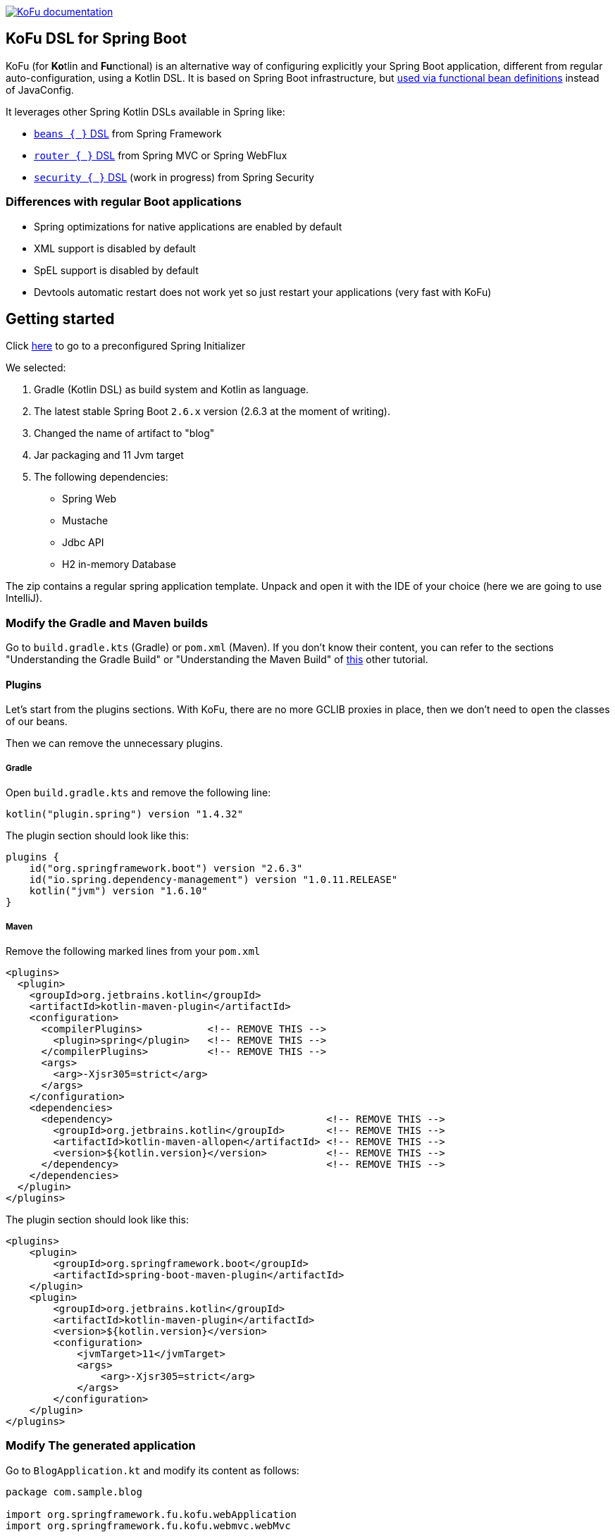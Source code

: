 :spring-fu-version: 0.5.0
:kofu-kdoc-url: http://repo.spring.io/milestone/org/springframework/fu/spring-fu-kofu/{spring-fu-version}/spring-fu-kofu-{spring-fu-version}-javadoc.jar!

image:https://img.shields.io/badge/KoFu%20documentation-blue.svg["KoFu documentation", link="{kofu-kdoc-url}/kofu/index.html"]

== KoFu DSL for Spring Boot

KoFu (for **Ko**tlin and **Fu**nctional) is an alternative way of configuring explicitly your Spring Boot application,
different from regular auto-configuration, using a Kotlin DSL. It is based on Spring Boot infrastructure, but
https://github.com/spring-projects/spring-fu/tree/main/autoconfigure-adapter[used via functional bean definitions]
instead of JavaConfig.

It leverages other Spring Kotlin DSLs available in Spring like:

* https://docs.spring.io/spring/docs/current/spring-framework-reference/languages.html#kotlin-bean-definition-dsl[`beans { }` DSL] from Spring Framework
* https://docs.spring.io/spring/docs/current/spring-framework-reference/languages.html#router-dsl[`router { }` DSL] from Spring MVC or Spring WebFlux
* https://github.com/spring-projects-experimental/spring-security-kotlin-dsl[`security { }` DSL] (work in progress) from Spring Security

=== Differences with regular Boot applications

- Spring optimizations for native applications are enabled by default
- XML support is disabled by default
- SpEL support is disabled by default
- Devtools automatic restart does not work yet so just restart your applications (very fast with KoFu)

== Getting started
Click https://start.spring.io/#!type=gradle-project&language=kotlin&platformVersion=2.6.3&packaging=jar&jvmVersion=11&groupId=com.example&artifactId=blog&name=blog&description=&packageName=com.example.blog&dependencies=web,mustache,jdbc,h2[here] to go to a preconfigured Spring Initializer

We selected:

1. Gradle (Kotlin DSL) as build system and Kotlin as language.
2. The latest stable Spring Boot `2.6.x` version (2.6.3 at the moment of writing).
3. Changed the name of artifact to "blog"
4. Jar packaging and 11 Jvm target
5. The following dependencies:
    * Spring Web
    * Mustache
    * Jdbc API
    * H2 in-memory Database

The zip contains a regular spring application template. Unpack and open it with the IDE of your choice (here we are going to use IntelliJ).

=== Modify the Gradle and Maven builds

Go to `build.gradle.kts` (Gradle) or `pom.xml` (Maven). If you don't know their content, you can refer to the sections "Understanding the Gradle Build" or "Understanding the Maven Build" of https://spring.io/guides/tutorials/spring-boot-kotlin/#understanding-generated-app[this] other tutorial.

==== Plugins

Let's start from the plugins sections. With KoFu, there are no more GCLIB proxies in place, then we don't need to `open` the classes of our beans.

Then we can remove the unnecessary plugins.

===== Gradle

Open  `build.gradle.kts` and remove the following line:

[source,kotlin]
----
kotlin("plugin.spring") version "1.4.32"
----

The plugin section should look like this:

[source,kotlin]
----
plugins {
    id("org.springframework.boot") version "2.6.3"
    id("io.spring.dependency-management") version "1.0.11.RELEASE"
    kotlin("jvm") version "1.6.10"
}
----

===== Maven

Remove the following marked lines from your `pom.xml`

[source,xml]
----
<plugins>
  <plugin>
    <groupId>org.jetbrains.kotlin</groupId>
    <artifactId>kotlin-maven-plugin</artifactId>
    <configuration>
      <compilerPlugins>           <!-- REMOVE THIS -->
        <plugin>spring</plugin>   <!-- REMOVE THIS -->
      </compilerPlugins>          <!-- REMOVE THIS -->
      <args>
        <arg>-Xjsr305=strict</arg>
      </args>
    </configuration>
    <dependencies>
      <dependency>                                    <!-- REMOVE THIS -->
        <groupId>org.jetbrains.kotlin</groupId>       <!-- REMOVE THIS -->
        <artifactId>kotlin-maven-allopen</artifactId> <!-- REMOVE THIS -->
        <version>${kotlin.version}</version>          <!-- REMOVE THIS -->
      </dependency>                                   <!-- REMOVE THIS -->
    </dependencies>
  </plugin>
</plugins>
----

The plugin section should look like this:


[source,xml]
----
<plugins>
    <plugin>
        <groupId>org.springframework.boot</groupId>
        <artifactId>spring-boot-maven-plugin</artifactId>
    </plugin>
    <plugin>
        <groupId>org.jetbrains.kotlin</groupId>
        <artifactId>kotlin-maven-plugin</artifactId>
        <version>${kotlin.version}</version>
        <configuration>
            <jvmTarget>11</jvmTarget>
            <args>
                <arg>-Xjsr305=strict</arg>
            </args>
        </configuration>
    </plugin>
</plugins>
----

=== Modify The generated application

Go to `BlogApplication.kt` and modify its content as follows:

[source,kotlin]
----
package com.sample.blog

import org.springframework.fu.kofu.webApplication
import org.springframework.fu.kofu.webmvc.webMvc

val app = webApplication {
    webMvc {
    }
}

fun main(args: Array<String>) {
    app.run(args)
}
----

If you are using gradle, modify the generated `build.gradle.kts` as following:

[source,kotlin]
----
import org.jetbrains.kotlin.gradle.tasks.KotlinCompile

plugins {
    id("org.springframework.boot") version "2.6.3"
    id("io.spring.dependency-management") version "1.0.11.RELEASE"
    kotlin("jvm") version "1.6.10"
}

group = "com.sample"
version = "0.0.1-SNAPSHOT"
java.sourceCompatibility = JavaVersion.VERSION_11
val kofuVersion = "0.5.0"

repositories {
    maven {
        url = uri("https://repo.spring.io/milestone")
    }
    mavenCentral()
}

dependencies {
    implementation("org.springframework.fu:spring-fu-kofu:$kofuVersion")
    implementation("org.springframework.boot:spring-boot-starter-jdbc")
    implementation("org.springframework.boot:spring-boot-starter-web")
    implementation("com.fasterxml.jackson.module:jackson-module-kotlin")
    implementation("org.jetbrains.kotlin:kotlin-reflect")
    implementation("org.jetbrains.kotlin:kotlin-stdlib-jdk8")
    runtimeOnly("com.h2database:h2")

    testImplementation("org.springframework.boot:spring-boot-starter-test")
}

tasks.withType<KotlinCompile> {
    kotlinOptions {
        freeCompilerArgs = listOf("-Xjsr305=strict")
        jvmTarget = "11"
    }
}

tasks.withType<Test> {
    useJUnitPlatform()
}
----

If you are using maven, modify instead the generated `pom.xml` as following:

[source,xml]
----
<?xml version="1.0" encoding="UTF-8"?>
<project xmlns="http://maven.apache.org/POM/4.0.0" xmlns:xsi="http://www.w3.org/2001/XMLSchema-instance"
	xsi:schemaLocation="http://maven.apache.org/POM/4.0.0 https://maven.apache.org/xsd/maven-4.0.0.xsd">
	<modelVersion>4.0.0</modelVersion>
	<parent>
		<groupId>org.springframework.boot</groupId>
		<artifactId>spring-boot-starter-parent</artifactId>
		<version>2.6.3</version>
		<relativePath/> <!-- lookup parent from repository -->
	</parent>
	<groupId>com.sample</groupId>
	<artifactId>kofu-tutorial</artifactId>
	<version>0.0.1-SNAPSHOT</version>
	<name>kofu-tutorial</name>
	<properties>
		<java.version>11</java.version>
		<kotlin.version>1.6.10</kotlin.version>
		<spring.version>2.6.3</spring.version>
		<jackson.version>2.13.1</jackson.version>
		<kofu.version>0.5.0</kofu.version>
	</properties>
	<repositories>
		<repository>
			<id>spring-milestone</id>
			<name>spring milestone</name>
			<url>https://repo.spring.io/milestone</url>
		</repository>
	</repositories>
	<dependencies>
		<dependency>
			<groupId>org.springframework.fu</groupId>
			<artifactId>spring-fu-kofu</artifactId>
			<version>${kofu.version}</version>
		</dependency>
		<dependency>
			<groupId>org.springframework.boot</groupId>
			<artifactId>spring-boot-starter-jdbc</artifactId>
		</dependency>
		<dependency>
			<groupId>org.springframework.boot</groupId>
			<artifactId>spring-boot-starter-mustache</artifactId>
		</dependency>
		<dependency>
			<groupId>org.springframework.boot</groupId>
			<artifactId>spring-boot-starter-web</artifactId>
		</dependency>
		<dependency>
			<groupId>com.fasterxml.jackson.module</groupId>
			<artifactId>jackson-module-kotlin</artifactId>
			<version>${jackson.version}</version>
		</dependency>
		<dependency>
			<groupId>org.jetbrains.kotlin</groupId>
			<artifactId>kotlin-reflect</artifactId>
			<version>${kotlin.version}</version>
		</dependency>
		<dependency>
			<groupId>org.jetbrains.kotlin</groupId>
			<artifactId>kotlin-stdlib-jdk8</artifactId>
			<version>${kotlin.version}</version>
		</dependency>

		<dependency>
			<groupId>com.h2database</groupId>
			<artifactId>h2</artifactId>
			<version>1.4.200</version>
			<scope>runtime</scope>
		</dependency>
		<dependency>
			<groupId>org.springframework.boot</groupId>
			<artifactId>spring-boot-starter-test</artifactId>
			<scope>test</scope>
		</dependency>
	</dependencies>

	<build>
		<sourceDirectory>${project.basedir}/src/main/kotlin</sourceDirectory>
		<testSourceDirectory>${project.basedir}/src/test/kotlin</testSourceDirectory>
		<plugins>
			<plugin>
				<groupId>org.springframework.boot</groupId>
				<artifactId>spring-boot-maven-plugin</artifactId>
			</plugin>
			<plugin>
				<groupId>org.jetbrains.kotlin</groupId>
				<artifactId>kotlin-maven-plugin</artifactId>
				<version>${kotlin.version}</version>
				<configuration>
					<jvmTarget>11</jvmTarget>
					<args>
						<arg>-Xjsr305=strict</arg>
					</args>
				</configuration>
			</plugin>
		</plugins>
	</build>

</project>
----
